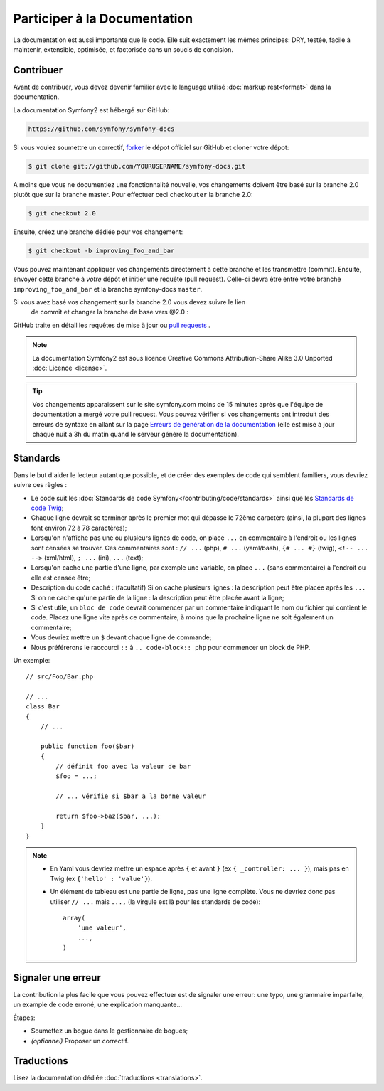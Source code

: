 Participer à la Documentation
=============================

La documentation est aussi importante que le code. Elle suit exactement les 
mêmes principes:
DRY, testée, facile à maintenir, extensible, optimisée, et factorisée dans un
soucis de concision.

Contribuer
----------

Avant de contribuer, vous devez devenir familier avec le language utilisé
:doc:`markup rest<format>` dans la documentation.

La documentation Symfony2 est hébergé sur GitHub:

.. code-block:: text

    https://github.com/symfony/symfony-docs

Si vous voulez soumettre un correctif, `forker`_ le dépot officiel sur GitHub et
cloner votre dépot:

.. code-block:: bash

    $ git clone git://github.com/YOURUSERNAME/symfony-docs.git

A moins que vous ne documentiez une fonctionnalité nouvelle, vos changements
doivent être basé sur la branche 2.0 plutôt que sur la branche master. Pour
effectuer ceci ``checkouter`` la branche 2.0:

.. code-block:: bash

    $ git checkout 2.0


Ensuite, créez une branche dédiée pour vos changement:

.. code-block:: bash

    $ git checkout -b improving_foo_and_bar

Vous pouvez maintenant appliquer vos changements directement à cette branche et 
les transmettre (commit). Ensuite, envoyer cette branche à *votre* dépôt et
initier une requête (pull request). Celle-ci devra être entre votre branche
``improving_foo_and_bar`` et la branche symfony-docs ``master``.

.. image:: /images/docs-pull-request.png
   :align: center

Si vous avez basé vos changement sur la branche 2.0 vous devez suivre le lien
 de commit et changer la branche de base vers @2.0 :

.. image:: /images/docs-pull-request-change-base.png
   :align: center

GitHub traite en détail les requêtes de mise à jour ou `pull requests`_ .

.. note::

    La documentation Symfony2 est sous licence Creative Commons
    Attribution-Share Alike 3.0 Unported :doc:`Licence <license>`.

.. tip::
		
		Vos changements apparaissent sur le site symfony.com moins de 15 minutes
		après que l'équipe de documentation a mergé votre pull request. Vous pouvez
		vérifier si vos changements ont introduit des erreurs de syntaxe en allant
		sur la page `Erreurs de génération de la documentation`_ (elle est mise à
		jour chaque nuit à 3h du matin quand le serveur génère la documentation).

Standards
---------

Dans le but d'aider le lecteur autant que possible, et de créer des exemples
de code qui semblent familiers, vous devriez suivre ces règles :

* Le code suit les :doc:`Standards de code Symfony</contributing/code/standards>`
  ainsi que les `Standards de code Twig`_;
* Chaque ligne devrait se terminer après le premier mot qui dépasse le 72ème caractère
  (ainsi, la plupart des lignes font environ 72 à 78 caractères);
* Lorsqu'on n'affiche pas une ou plusieurs lignes de code, on place ``...`` en commentaire à
  l'endroit ou les lignes sont censées se trouver. Ces commentaires sont : ``// ...`` (php),
  ``# ...`` (yaml/bash), ``{# ... #}`` (twig), ``<!-- ... -->`` (xml/html), ``; ...`` (ini),
  ``...`` (text);
* Lorsqu'on cache une partie d'une ligne, par exemple une variable, on place ``...`` (sans commentaire)
  à l'endroit ou elle est censée être;
* Description du code caché : (facultatif)
  Si on cache plusieurs lignes : la description peut être placée après les ``...``
  Si on ne cache qu'une partie de la ligne : la description peut être placée avant la ligne;
* Si c'est utile, un ``bloc de code`` devrait commencer par un commentaire indiquant le nom du
  fichier qui contient le code. Placez une ligne vite après ce commentaire, à moins que la prochaine ligne
  ne soit également un commentaire;
* Vous devriez mettre un ``$`` devant chaque ligne de commande;
* Nous préférerons le raccourci ``::`` à ``.. code-block:: php`` pour commencer un block de PHP.

Un exemple::

    // src/Foo/Bar.php

    // ...
    class Bar
    {
        // ...

        public function foo($bar)
        {
            // définit foo avec la valeur de bar
            $foo = ...;

            // ... vérifie si $bar a la bonne valeur

            return $foo->baz($bar, ...);
        }
    }

.. note::

    * En Yaml vous devriez mettre un espace après ``{`` et avant ``}`` (ex ``{ _controller: ... }``),
      mais pas en Twig (ex ``{'hello' : 'value'}``).
    * Un élément de tableau est une partie de ligne, pas une ligne complète. Vous ne devriez donc pas
      utiliser ``// ...`` mais ``...,`` (la virgule est là pour les standards de code)::

        array(
            'une valeur',
            ...,
        )


Signaler une erreur
-------------------

La contribution la plus facile que vous pouvez effectuer est de signaler une 
erreur: une typo, une grammaire imparfaite, un example de code erroné, une 
explication manquante...

Étapes:

* Soumettez un bogue dans le gestionnaire de bogues;

* *(optionnel)* Proposer un correctif.

Traductions
-----------

Lisez la documentation dédiée :doc:`traductions <translations>`.

.. _`forker`: http://help.github.com/fork-a-repo/
.. _`pull requests`: http://help.github.com/pull-requests/
.. _`Erreurs de génération de la documentation`: http://symfony.com/doc/build_errors
.. _`Standards de code Twig`: http://twig.sensiolabs.org/doc/coding_standards.html